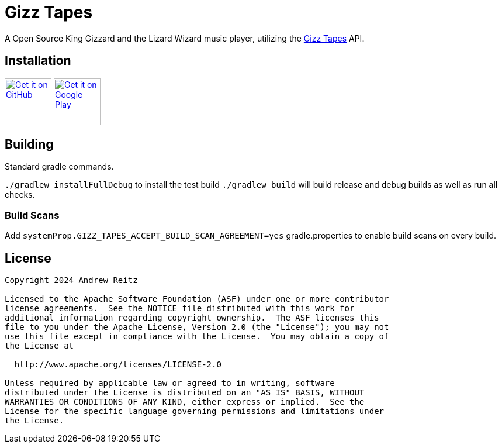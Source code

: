 = Gizz Tapes

A Open Source King Gizzard and the Lizard Wizard music player, utilizing the
https://tapes.kglw.net/[Gizz Tapes] API.

== Installation

image:https://github.com/machiav3lli/oandbackupx/blob/034b226cea5c1b30eb4f6a6f313e4dadcbb0ece4/badge_github.png[alt="Get it on GitHub", height=80, link=https://github.com/Ghost-Applications/gizz-tapes/releases]
//image:https://fdroid.gitlab.io/artwork/badge/get-it-on.png[alt="Get it on F-Droid", height=80]
image:https://play.google.com/intl/en_us/badges/static/images/badges/en_badge_web_generic.png[alt="Get it on Google Play", height=80, link=https://play.google.com/intl/en_us/badges/static/images/badges/en_badge_web_generic.png]

== Building

Standard gradle commands. 

`./gradlew installFullDebug` to install the test build
`./gradlew build` will build release and debug builds as well as run all checks.

=== Build Scans

Add `systemProp.GIZZ_TAPES_ACCEPT_BUILD_SCAN_AGREEMENT=yes` gradle.properties
to enable build scans on every build.

== License

....
Copyright 2024 Andrew Reitz

Licensed to the Apache Software Foundation (ASF) under one or more contributor
license agreements.  See the NOTICE file distributed with this work for
additional information regarding copyright ownership.  The ASF licenses this
file to you under the Apache License, Version 2.0 (the "License"); you may not
use this file except in compliance with the License.  You may obtain a copy of
the License at

  http://www.apache.org/licenses/LICENSE-2.0

Unless required by applicable law or agreed to in writing, software
distributed under the License is distributed on an "AS IS" BASIS, WITHOUT
WARRANTIES OR CONDITIONS OF ANY KIND, either express or implied.  See the
License for the specific language governing permissions and limitations under
the License.
....
